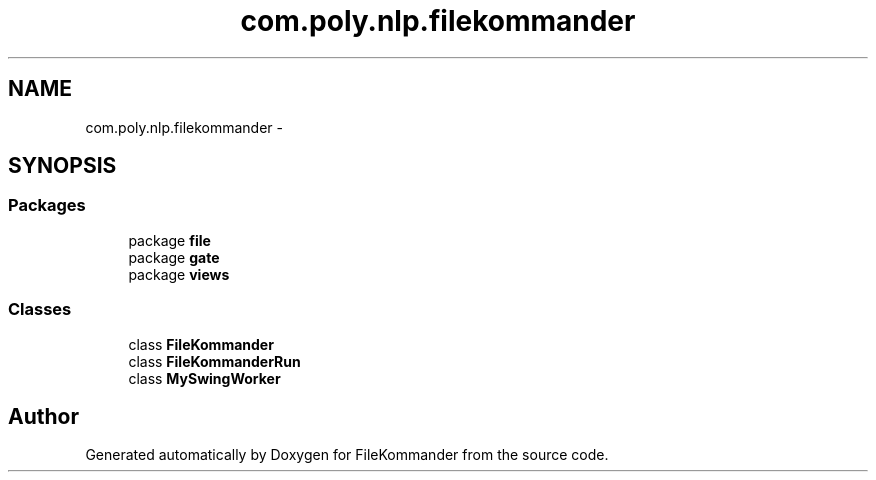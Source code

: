 .TH "com.poly.nlp.filekommander" 3 "Sat Dec 22 2012" "Version 0.001" "FileKommander" \" -*- nroff -*-
.ad l
.nh
.SH NAME
com.poly.nlp.filekommander \- 
.SH SYNOPSIS
.br
.PP
.SS "Packages"

.in +1c
.ti -1c
.RI "package \fBfile\fP"
.br
.ti -1c
.RI "package \fBgate\fP"
.br
.ti -1c
.RI "package \fBviews\fP"
.br
.in -1c
.SS "Classes"

.in +1c
.ti -1c
.RI "class \fBFileKommander\fP"
.br
.ti -1c
.RI "class \fBFileKommanderRun\fP"
.br
.ti -1c
.RI "class \fBMySwingWorker\fP"
.br
.in -1c
.SH "Author"
.PP 
Generated automatically by Doxygen for FileKommander from the source code\&.
